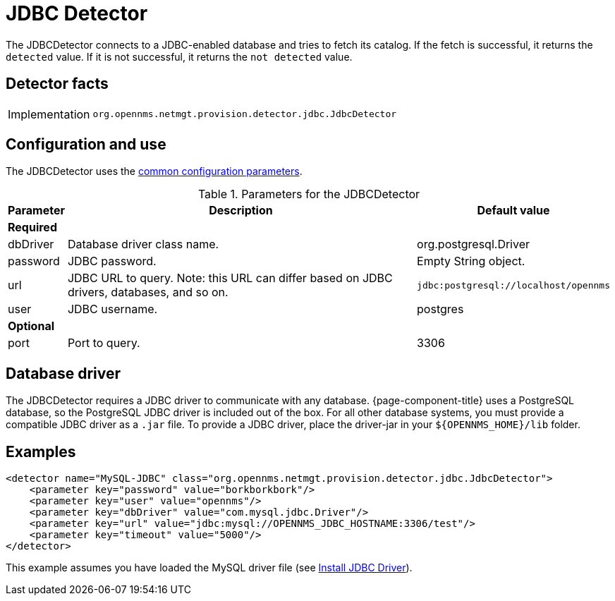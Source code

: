 
= JDBC Detector
:description: Learn how the JDBCDetector in OpenNMS {page-component-title} connects to a JDBC-enabled database and tries to fetch its catalog to determine its availability.

The JDBCDetector connects to a JDBC-enabled database and tries to fetch its catalog.
If the fetch is successful, it returns the `detected` value.
If it is not successful, it returns the `not detected` value.

== Detector facts

[options="autowidth"]
|===
| Implementation | `org.opennms.netmgt.provision.detector.jdbc.JdbcDetector`
|===

== Configuration and use

The JDBCDetector uses the xref:reference:provisioning/detectors.adoc#ref-detector-provisioning-common-parameters[common configuration parameters].

.Parameters for the JDBCDetector
[options="header, autowidth"]
[cols="1,4,1"]
|===
| Parameter
| Description
| Default value

3+| *Required*

| dbDriver
| Database driver class name.
| org.postgresql.Driver

| password
| JDBC password.
| Empty String object.

| url
| JDBC URL to query.
Note: this URL can differ based on JDBC drivers, databases, and so on.
| `jdbc:postgresql://localhost/opennms`

| user
| JDBC username.
| postgres

3+| *Optional*

| port
| Port to query.
| 3306
|===

== Database driver
The JDBCDetector requires a JDBC driver to communicate with any database.
{page-component-title} uses a PostgreSQL database, so the PostgreSQL JDBC driver is included out of the box.
For all other database systems, you must provide a compatible JDBC driver as a `.jar` file.
To provide a JDBC driver, place the driver-jar in your `$\{OPENNMS_HOME}/lib` folder.

== Examples

[source,xml]
----
<detector name="MySQL-JDBC" class="org.opennms.netmgt.provision.detector.jdbc.JdbcDetector">
    <parameter key="password" value="borkborkbork"/>
    <parameter key="user" value="opennms"/>
    <parameter key="dbDriver" value="com.mysql.jdbc.Driver"/>
    <parameter key="url" value="jdbc:mysql://OPENNMS_JDBC_HOSTNAME:3306/test"/>
    <parameter key="timeout" value="5000"/>
</detector>
----

This example assumes you have loaded the MySQL driver file (see xref:deployment:minion/installing-jdbc-driver.adoc[Install JDBC Driver]).
